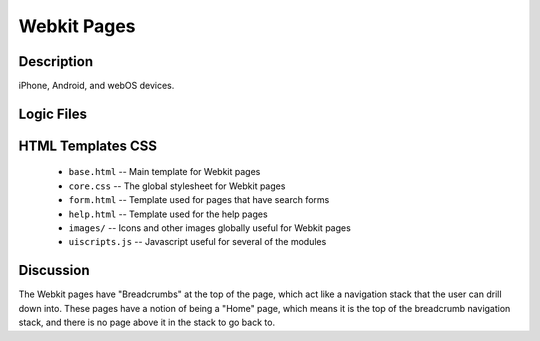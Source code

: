 .. _section-mobiweb-Webkit:

============
Webkit Pages
============

-----------
Description
-----------

iPhone, Android, and webOS devices.


-----------
Logic Files
-----------

.. class:: WebkitPage (extends Page)


------------------
HTML Templates CSS
------------------

  * ``base.html`` -- Main template for Webkit pages
  * ``core.css`` -- The global stylesheet for Webkit pages
  * ``form.html`` -- Template used for pages that have search forms
  * ``help.html`` -- Template used for the help pages
  * ``images/`` -- Icons and other images globally useful for Webkit pages
  * ``uiscripts.js`` -- Javascript useful for several of the modules
  

----------
Discussion
----------

The Webkit pages have "Breadcrumbs" at the top of the page, which act like a navigation stack that the user can drill down into.  These pages have a notion of being a "Home" page, which means it is the top of the breadcrumb navigation stack, and there is no page above it in the stack to go back to.

